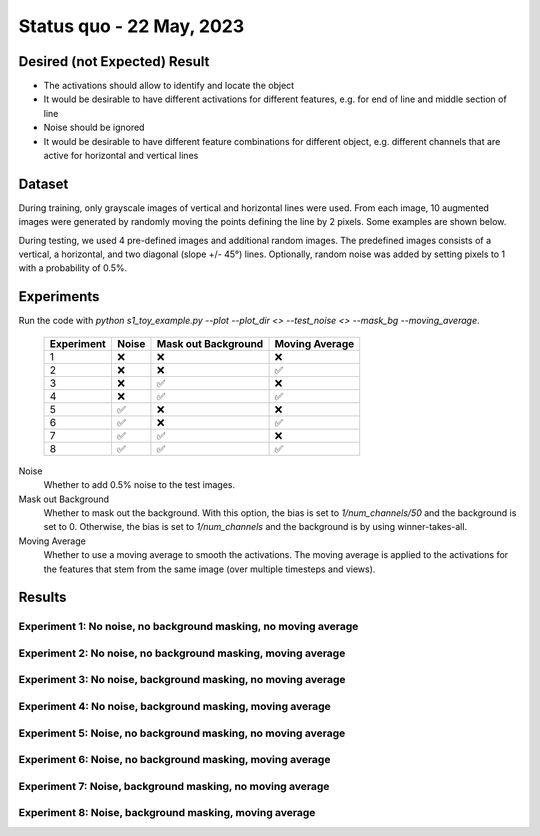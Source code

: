 Status quo - 22 May, 2023
=========================

Desired (not Expected) Result
-----------------------------

.. image:: /_static/results/01_desired_result.png
  :width: 400
  :alt: Desired Results

- The activations should allow to identify and locate the object
- It would be desirable to have different activations for different features, e.g. for end of line and middle section of line
- Noise should be ignored
- It would be desirable to have different feature combinations for different object, e.g. different channels that are active for horizontal and vertical lines


Dataset
-------

During training, only grayscale images of vertical and horizontal lines were used.
From each image, 10 augmented images were generated by randomly moving the points defining the line by 2 pixels.
Some examples are shown below.

.. image:: /_static/results/02_train_data.png
  :width: 400
  :alt: Training Dataset

During testing, we used 4 pre-defined images and additional random images.
The predefined images consists of a vertical, a horizontal, and two diagonal (slope +/- 45°) lines.
Optionally, random noise was added by setting pixels to 1 with a probability of 0.5%.

.. image:: /_static/results/02_test_data.png
  :width: 400
  :alt: Test Dataset



Experiments
-----------

Run the code with `python s1_toy_example.py --plot --plot_dir <> --test_noise <> --mask_bg --moving_average`.


 ============ ======= ===================== ================
  Experiment   Noise   Mask out Background   Moving Average
 ============ ======= ===================== ================
 1               ❌            ❌                   ❌
 2               ❌            ❌                    ✅
 3               ❌            ✅                   ❌
 4               ❌            ✅                    ✅
 5               ✅            ❌                   ❌
 6               ✅            ❌                    ✅
 7               ✅            ✅                   ❌
 8               ✅            ✅                    ✅
 ============ ======= ===================== ================

Noise
  Whether to add 0.5% noise to the test images.

Mask out Background
  Whether to mask out the background. With this option, the bias is set to `1/num_channels/50` and the background is set to 0.
  Otherwise, the bias is set to `1/num_channels` and the background is by using winner-takes-all.

Moving Average
  Whether to use a moving average to smooth the activations. The moving average is applied to the activations
  for the features that stem from the same image (over multiple timesteps and views).


Results
-------

Experiment 1: No noise, no background masking, no moving average
~~~~~~~~~~~~~~~~~~~~~~~~~~~~~~~~~~~~~~~~~~~~~~~~~~~~~~~~~~~~~~~~

.. video:: /_static/results/03_01.mp4
   :width: 450

.. video:: /_static/results/03_02.mp4
   :width: 450

.. video:: /_static/results/03_03.mp4
   :width: 450

.. video:: /_static/results/03_04.mp4
   :width: 450


Experiment 2: No noise, no background masking, moving average
~~~~~~~~~~~~~~~~~~~~~~~~~~~~~~~~~~~~~~~~~~~~~~~~~~~~~~~~~~~~~

.. video:: /_static/results/04_01.mp4
   :width: 450

.. video:: /_static/results/04_02.mp4
   :width: 450

.. video:: /_static/results/04_03.mp4
   :width: 450

.. video:: /_static/results/04_04.mp4
   :width: 450


Experiment 3: No noise, background masking, no moving average
~~~~~~~~~~~~~~~~~~~~~~~~~~~~~~~~~~~~~~~~~~~~~~~~~~~~~~~~~~~~~

.. video:: /_static/results/05_01.mp4
   :width: 450

.. video:: /_static/results/05_02.mp4
   :width: 450

.. video:: /_static/results/05_03.mp4
   :width: 450

.. video:: /_static/results/05_04.mp4
   :width: 450


Experiment 4: No noise, background masking, moving average
~~~~~~~~~~~~~~~~~~~~~~~~~~~~~~~~~~~~~~~~~~~~~~~~~~~~~~~~~~

.. video:: /_static/results/06_01.mp4
   :width: 450

.. video:: /_static/results/06_02.mp4
   :width: 450

.. video:: /_static/results/06_03.mp4
   :width: 450

.. video:: /_static/results/06_04.mp4
   :width: 450

Experiment 5: Noise, no background masking, no moving average
~~~~~~~~~~~~~~~~~~~~~~~~~~~~~~~~~~~~~~~~~~~~~~~~~~~~~~~~~~~~~

.. video:: /_static/results/07_01.mp4
   :width: 450

.. video:: /_static/results/07_02.mp4
   :width: 450

.. video:: /_static/results/07_03.mp4
   :width: 450

.. video:: /_static/results/07_04.mp4
   :width: 450

Experiment 6: Noise, no background masking, moving average
~~~~~~~~~~~~~~~~~~~~~~~~~~~~~~~~~~~~~~~~~~~~~~~~~~~~~~~~~~

.. video:: /_static/results/08_01.mp4
   :width: 450

.. video:: /_static/results/08_02.mp4
   :width: 450

.. video:: /_static/results/08_03.mp4
   :width: 450

.. video:: /_static/results/08_04.mp4
   :width: 450

Experiment 7: Noise, background masking, no moving average
~~~~~~~~~~~~~~~~~~~~~~~~~~~~~~~~~~~~~~~~~~~~~~~~~~~~~~~~~~

.. video:: /_static/results/09_01.mp4
   :width: 450

.. video:: /_static/results/09_02.mp4
   :width: 450

.. video:: /_static/results/09_03.mp4
   :width: 450

.. video:: /_static/results/09_04.mp4
   :width: 450

Experiment 8: Noise, background masking, moving average
~~~~~~~~~~~~~~~~~~~~~~~~~~~~~~~~~~~~~~~~~~~~~~~~~~~~~~~

.. video:: /_static/results/10_01.mp4
   :width: 450

.. video:: /_static/results/10_02.mp4
   :width: 450

.. video:: /_static/results/10_03.mp4
   :width: 450

.. video:: /_static/results/10_04.mp4
   :width: 450




